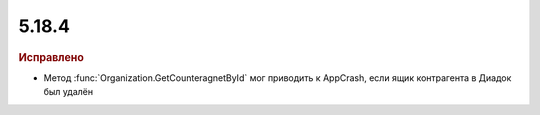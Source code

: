 5.18.4
------

.. feed-entry::
  :date: 2017-08-02


.. rubric:: Исправлено

* Метод :func:`Organization.GetCounteragnetById` мог приводить к AppCrash, если ящик контрагента в Диадок был удалён
